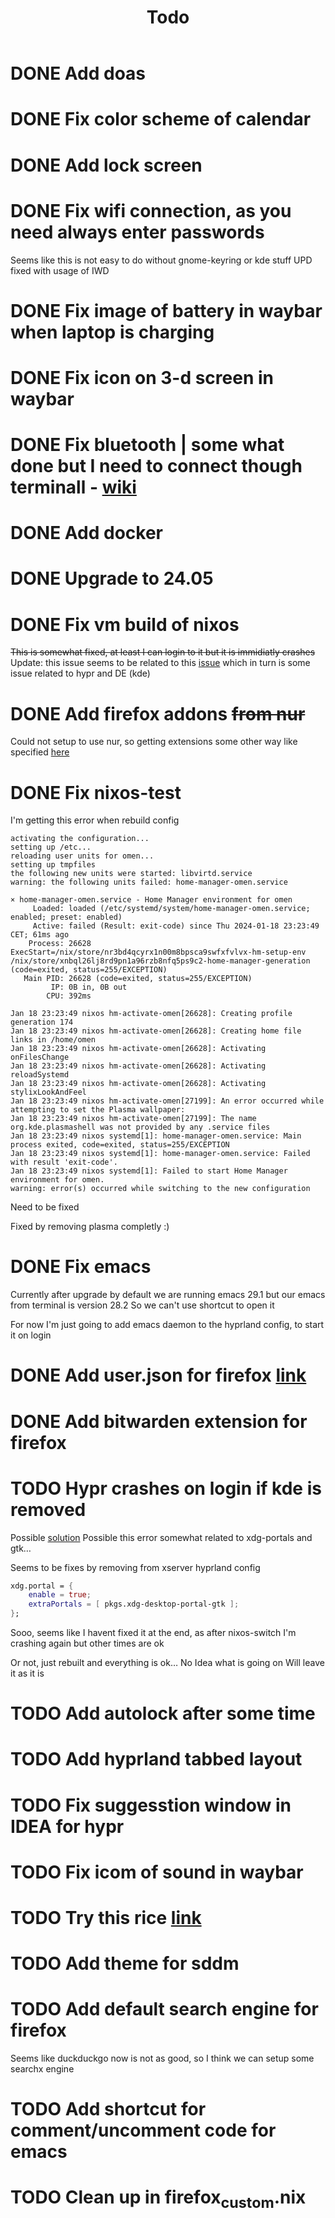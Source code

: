 #+title: Todo

* DONE Add doas
CLOSED: [2024-01-02 Tue 21:54]
* DONE Fix color scheme of calendar
* DONE Add lock screen
CLOSED: [2024-01-02 Tue 21:54]
* DONE Fix wifi connection, as you need always enter passwords
CLOSED: [2024-01-02 Tue 22:18]
Seems like this is not easy to do without gnome-keyring or kde stuff
UPD fixed with usage of IWD
* DONE Fix image of battery in waybar when laptop is charging
CLOSED: [2024-01-02 Tue 21:58]
* DONE Fix icon on 3-d screen in waybar
CLOSED: [2024-01-02 Tue 21:54]
* DONE Fix bluetooth | some what done but I need to connect though terminall - [[file:wiki.org][wiki]]
CLOSED: [2024-01-02 Tue 21:55]
* DONE Add docker
CLOSED: [2024-01-03 Wed 18:31]
* DONE Upgrade to 24.05
CLOSED: [2024-01-18 Thu 20:04]
* DONE Fix vm build of nixos
CLOSED: [2024-01-18 Thu 20:59]
+This is somewhat fixed, at least I can login to it but it is immidiatly crashes+
Update: this issue seems to be related to this [[issue]] which in turn is some issue related to hypr and DE (kde)
* DONE Add firefox addons +from nur+
CLOSED: [2024-01-18 Thu 23:26]
Could not setup to use nur, so getting extensions some other way like specified [[https://discourse.nixos.org/t/declare-firefox-extensions-and-settings/36265][here]]
* DONE Fix nixos-test
CLOSED: [2024-01-20 Sat 21:37]
I'm getting this error when rebuild config
#+begin_example
activating the configuration...
setting up /etc...
reloading user units for omen...
setting up tmpfiles
the following new units were started: libvirtd.service
warning: the following units failed: home-manager-omen.service

× home-manager-omen.service - Home Manager environment for omen
     Loaded: loaded (/etc/systemd/system/home-manager-omen.service; enabled; preset: enabled)
     Active: failed (Result: exit-code) since Thu 2024-01-18 23:23:49 CET; 61ms ago
    Process: 26628 ExecStart=/nix/store/nr3bd4qcyrx1n00m8bpsca9swfxfvlvx-hm-setup-env /nix/store/xnbql26lj8rd9pn1a96rzb8nfq5ps9c2-home-manager-generation (code=exited, status=255/EXCEPTION)
   Main PID: 26628 (code=exited, status=255/EXCEPTION)
         IP: 0B in, 0B out
        CPU: 392ms

Jan 18 23:23:49 nixos hm-activate-omen[26628]: Creating profile generation 174
Jan 18 23:23:49 nixos hm-activate-omen[26628]: Creating home file links in /home/omen
Jan 18 23:23:49 nixos hm-activate-omen[26628]: Activating onFilesChange
Jan 18 23:23:49 nixos hm-activate-omen[26628]: Activating reloadSystemd
Jan 18 23:23:49 nixos hm-activate-omen[26628]: Activating stylixLookAndFeel
Jan 18 23:23:49 nixos hm-activate-omen[27199]: An error occurred while attempting to set the Plasma wallpaper:
Jan 18 23:23:49 nixos hm-activate-omen[27199]: The name org.kde.plasmashell was not provided by any .service files
Jan 18 23:23:49 nixos systemd[1]: home-manager-omen.service: Main process exited, code=exited, status=255/EXCEPTION
Jan 18 23:23:49 nixos systemd[1]: home-manager-omen.service: Failed with result 'exit-code'.
Jan 18 23:23:49 nixos systemd[1]: Failed to start Home Manager environment for omen.
warning: error(s) occurred while switching to the new configuration
#+end_example

Need to be fixed

Fixed by removing plasma completly :)
* DONE Fix emacs
CLOSED: [2024-01-20 Sat 22:03]
Currently after upgrade by default we are running emacs 29.1 but our emacs from terminal is version 28.2
So we can't use shortcut to open it

For now I'm just going to add emacs daemon to the hyprland config, to start it on login
* DONE Add user.json for firefox [[https://github.com/arkenfox/user.js][link]]
CLOSED: [2024-01-29 Mon 14:16]
* DONE Add bitwarden extension for firefox
CLOSED: [2024-01-29 Mon 14:16]
* TODO Hypr crashes on login if kde is removed <<issue>>
Possible [[https://www.reddit.com/r/hyprland/comments/16ls2pn/nixos_hyprland_crashing_on_startup/][solution]]
Possible this error somewhat related to xdg-portals and gtk...

Seems to be fixes by removing from xserver hyprland config
#+begin_src nix
xdg.portal = {
    enable = true;
    extraPortals = [ pkgs.xdg-desktop-portal-gtk ];
};
#+end_src

Sooo, seems like I havent fixed it at the end, as after nixos-switch I'm crashing again but other times are ok

Or not, just rebuilt and everything is ok...
No Idea what is going on
Will leave it as it is

* TODO Add autolock after some time
* TODO Add hyprland tabbed layout
* TODO Fix suggesstion window in IDEA for hypr
* TODO Fix icom of sound in waybar
* TODO Try this rice [[https://www.reddit.com/r/unixporn/comments/196cdc1/hyprland_nixos_catppuccin_first_time_ricing_and/][link]]
* TODO Add theme for sddm
* TODO Add default search engine for firefox
Seems like duckduckgo now is not as good, so I think we can setup some searchx engine
* TODO Add shortcut for comment/uncomment code for emacs
* TODO Clean up in firefox_custom.nix

